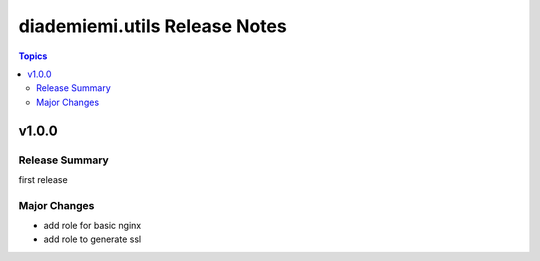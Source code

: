 ==============================
diademiemi.utils Release Notes
==============================

.. contents:: Topics


v1.0.0
======

Release Summary
---------------

first release

Major Changes
-------------

- add role for basic nginx
- add role to generate ssl
